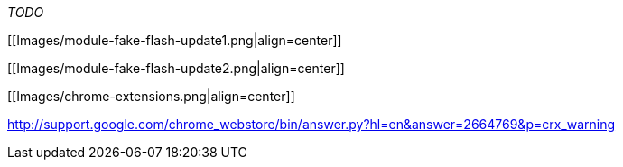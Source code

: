_TODO_

[[Images/module-fake-flash-update1.png|align=center]]

[[Images/module-fake-flash-update2.png|align=center]]

[[Images/chrome-extensions.png|align=center]]

http://support.google.com/chrome_webstore/bin/answer.py?hl=en&answer=2664769&p=crx_warning
